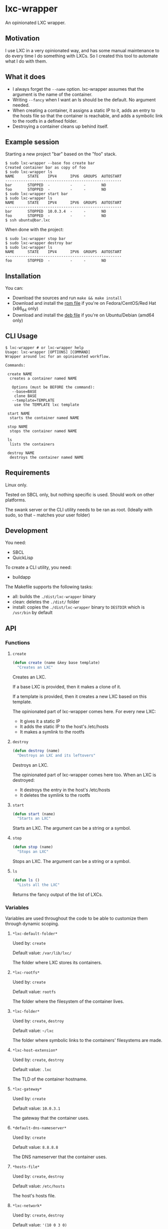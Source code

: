 * lxc-wrapper

An opinionated LXC wrapper.

** Motivation

I use LXC in a very opinionated way, and has some manual maintenance to
do every time I do something with LXCs. So I created this tool to
automate what I do with them.

** What it does

-  I always forget the =--name= option. lxc-wrapper assumes that the
   argument is the name of the container.
-  Writing =--fancy= when I want an ls should be the default. No
   argument needed.
-  When creating a container, it assigns a static IP to it, adds an
   entry to the hosts file so that the container is reachable, and adds
   a symbolic link to the rootfs in a defined folder.
-  Destroying a container cleans up behind itself.

** Example session

Starting a new project "bar" based on the "foo" stack.

#+BEGIN_EXAMPLE
$ sudo lxc-wrapper --base foo create bar
Created container bar as copy of foo
$ sudo lxc-wrapper ls
NAME      STATE    IPV4      IPV6  GROUPS  AUTOSTART  
----------------------------------------------------
bar       STOPPED  -         -     -       NO         
foo       STOPPED  -         -     -       NO         
$ sudo lxc-wrapper start bar
$ sudo lxc-wrapper ls
NAME      STATE    IPV4      IPV6  GROUPS  AUTOSTART  
----------------------------------------------------
bar       STOPPED  10.0.3.4  -     -       NO         
foo       STOPPED  -         -     -       NO         
$ ssh ubuntu@bar.lxc
#+END_EXAMPLE

When done with the project:

#+BEGIN_EXAMPLE
$ sudo lxc-wrapper stop bar
$ sudo lxc-wrapper destroy bar
$ sudo lxc-wrapper ls
NAME      STATE    IPV4      IPV6  GROUPS  AUTOSTART  
----------------------------------------------------
foo       STOPPED  -         -     -       NO         
#+END_EXAMPLE

** Installation

You can:

- Download the sources and run =make && make install=
- Download and install the [[https://github.com/Ralt/lxc-wrapper/releases/download/1.0.0/lxc-wrapper-1.0.0-1.x86_64.rpm][rpm file]] if you're on Fedora/CentOS/Red Hat (x86_64 only)
- Download and install the [[https://github.com/Ralt/lxc-wrapper/releases/download/1.0.0/lxc-wrapper_1.0.0_amd64.deb][deb file]] if you're on Ubuntu/Debian (amd64 only)

** CLI Usage

#+BEGIN_EXAMPLE
$ lxc-wrapper # or lxc-wrapper help
Usage: lxc-wrapper [OPTIONS] [COMMAND]
Wrapper around lxc for an opinionated workflow.

Commands:

 create NAME
  creates a container named NAME

   Options (must be BEFORE the command):
   --base=BASE
    clone BASE
   --template=TEMPLATE
    use the TEMPLATE lxc template

 start NAME
  starts the container named NAME

 stop NAME
  stops the container named NAME

 ls
  lists the containers

 destroy NAME
  destroys the container named NAME
#+END_EXAMPLE

** Requirements

Linux only.

Tested on SBCL only, but nothing specific is used. Should work on other
platforms.

The swank server or the CLI utility needs to be ran as root. (Ideally
with sudo, so that =~= matches your user folder)

** Development

You need:

-  SBCL
-  QuickLisp

To create a CLI utility, you need:

-  buildapp

The Makefile supports the following tasks:

-  all: builds the =./dist/lxc-wrapper= binary
-  clean: deletes the =./dist/= folder
-  install: copies the =./dist/lxc-wrapper= binary to =DESTDIR= which is
   =/usr/bin= by default

** API

*** Functions

**** =create=

#+BEGIN_SRC lisp
(defun create (name &key base template)
  "Creates an LXC"
#+END_SRC

Creates an LXC.

If a base LXC is provided, then it makes a clone of it.

If a template is provided, then it creates a new LXC based on this
template.

The opinionated part of lxc-wrapper comes here. For every new LXC:

-  It gives it a static IP
-  It adds the static IP to the host's /etc/hosts
-  It makes a symlink to the rootfs

**** =destroy=

#+BEGIN_SRC lisp
(defun destroy (name)
  "Destroys an LXC and its leftovers"
#+END_SRC

Destroys an LXC.

The opinionated part of lxc-wrapper comes here too. When an LXC is
destroyed:

-  It destroys the entry in the host's /etc/hosts
-  It deletes the symlink to the rootfs

**** =start=

#+BEGIN_SRC lisp
(defun start (name)
  "Starts an LXC"
#+END_SRC

Starts an LXC. The argument can be a string or a symbol.

**** =stop=

#+BEGIN_SRC lisp
(defun stop (name)
  "Stops an LXC"
#+END_SRC

Stops an LXC. The argument can be a string or a symbol.

**** =ls=

#+BEGIN_SRC lisp
(defun ls ()
  "Lists all the LXC"
#+END_SRC

Returns the fancy output of the list of LXCs.

*** Variables

Variables are used throughout the code to be able to customize them
through dynamic scoping.

**** =*lxc-default-folder*=

Used by: =create=

Default value: =/var/lib/lxc/=

The folder where LXC stores its containers.

**** =*lxc-rootfs*=

Used by: =create=

Default value: =rootfs=

The folder where the filesystem of the container lives.

**** =*lxc-folder*=

Used by: =create=, =destroy=

Default value: =~/lxc=

The folder where symbolic links to the containers' filesystems are made.

**** =*lxc-host-extension*=

Used by: =create=, =destroy=

Default value: =.lxc=

The TLD of the container hostname.

**** =*lxc-gateway*=

Used by: =create=

Default value: =10.0.3.1=

The gateway that the container uses.

**** =*default-dns-nameserver*=

Used by: =create=

Default value: =8.8.8.8=

The DNS nameserver that the container uses.

**** =*hosts-file*=

Used by: =create=, =destroy=

Default value: =/etc/hosts=

The host's hosts file.

**** =*lxc-network*=

Used by: =create=, =destroy=

Default value: ='(10 0 3 0)=

The network of the container. Only /24 supported.

**** =*ip-regex*=

Used by: =create=

Default value: =^(\\d+)\\.(\\d+)\\.(\\d+)\\.(\\d+)=

The regex used to find IPs in the hosts file.

**** =*lxc-interfaces-file*=

Used by: =create=

Default value: =etc/network/interfaces=

The file where interfaces are written in the container.

**** =*default-shell*=

Used by: =create=, =destroy=, =start=, =stop=, =ls=

Default value: =/bin/bash=

The shell used by the commands.

** License

MIT License.
